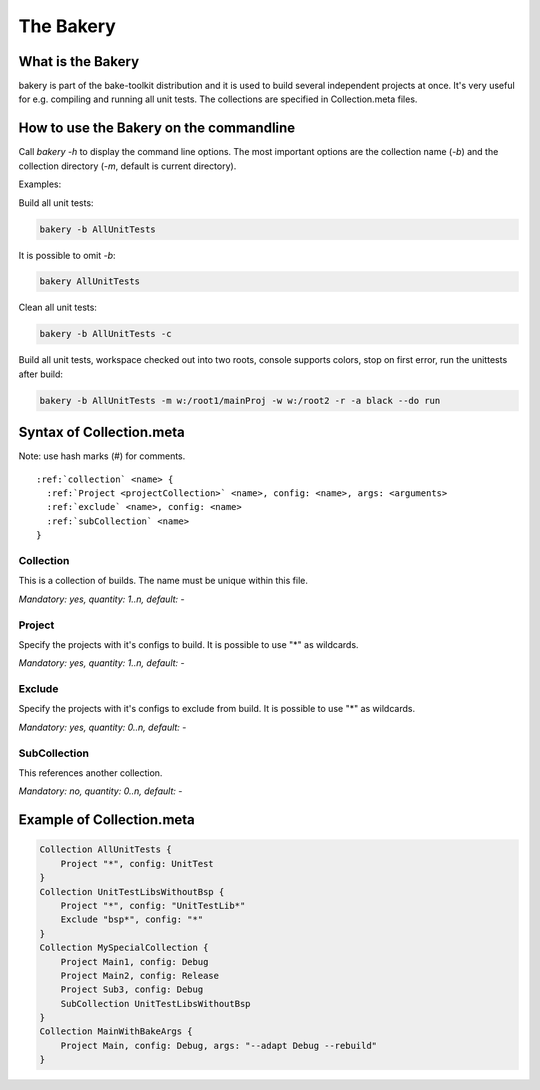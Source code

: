 The Bakery
==========

What is the Bakery
******************
bakery is part of the bake-toolkit distribution and it is used to build several independent projects at once.
It's very useful for e.g. compiling and running all unit tests.
The collections are specified in Collection.meta files.

How to use the Bakery on the commandline
****************************************
Call *bakery -h* to display the command line options.
The most important options are the collection name (*-b*) and the collection directory (*-m*, default is current directory).

Examples:

Build all unit tests:

.. code-block:: console

    bakery -b AllUnitTests

It is possible to omit *-b*:

.. code-block:: console

    bakery AllUnitTests

Clean all unit tests:

.. code-block:: console

    bakery -b AllUnitTests -c

Build all unit tests, workspace checked out into two roots, console supports colors, stop on first error, run the unittests after build:

.. code-block:: console

    bakery -b AllUnitTests -m w:/root1/mainProj -w w:/root2 -r -a black --do run


Syntax of Collection.meta
*************************

Note: use hash marks (#) for comments.

.. parsed-literal::


    :ref:`collection` <name> {
      :ref:`Project <projectCollection>` <name>, config: <name>, args: <arguments>
      :ref:`exclude` <name>, config: <name>
      :ref:`subCollection` <name>
    }

.. _collection:

Collection
----------

This is a collection of builds. The name must be unique within this file.

*Mandatory: yes, quantity: 1..n, default: -*

.. _projectCollection:

Project
-------

Specify the projects with it's configs to build. It is possible to use "*" as wildcards.

*Mandatory: yes, quantity: 1..n, default: -*

.. _exclude:

Exclude
-------

Specify the projects with it's configs to exclude from build. It is possible to use "*" as wildcards.

*Mandatory: yes, quantity: 0..n, default: -*

.. _subCollection:

SubCollection
-------------

This references another collection.

*Mandatory: no, quantity: 0..n, default: -*

Example of Collection.meta
**************************

.. code-block:: text

    Collection AllUnitTests {
        Project "*", config: UnitTest
    }
    Collection UnitTestLibsWithoutBsp {
        Project "*", config: "UnitTestLib*"
        Exclude "bsp*", config: "*"
    }
    Collection MySpecialCollection {
        Project Main1, config: Debug
        Project Main2, config: Release
        Project Sub3, config: Debug
        SubCollection UnitTestLibsWithoutBsp
    }
    Collection MainWithBakeArgs {
        Project Main, config: Debug, args: "--adapt Debug --rebuild"
    }


